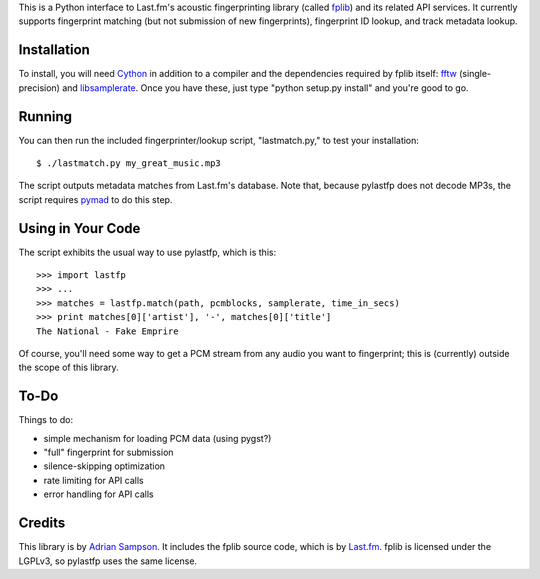 This is a Python interface to Last.fm's acoustic fingerprinting library (called
`fplib`_) and its related API services. It currently supports fingerprint
matching (but not submission of new fingerprints), fingerprint ID lookup, and
track metadata lookup.

.. _fplib: http://github.com/lastfm/Fingerprinter


Installation
------------

To install, you will need `Cython`_ in addition to a compiler and the
dependencies required by fplib itself: `fftw`_ (single-precision) and
`libsamplerate`_. Once you have these, just type "python setup.py install"
and you're good to go.

.. _Cython: http://cython.org/
.. _fftw: http://www.fftw.org/
.. _libsamplerate: http://www.mega-nerd.com/SRC/


Running
-------

You can then run the included fingerprinter/lookup script, "lastmatch.py," to
test your installation::

    $ ./lastmatch.py my_great_music.mp3

The script outputs metadata matches from Last.fm's database. Note that, because
pylastfp does not decode MP3s, the script requires `pymad`_ to do this step.

.. _pymad: http://spacepants.org/src/pymad/


Using in Your Code
------------------

The script exhibits the usual way to use pylastfp, which is this::

    >>> import lastfp
    >>> ...
    >>> matches = lastfp.match(path, pcmblocks, samplerate, time_in_secs)
    >>> print matches[0]['artist'], '-', matches[0]['title']
    The National - Fake Emprire

Of course, you'll need some way to get a PCM stream from any audio you want to
fingerprint; this is (currently) outside the scope of this library.


To-Do
-----

Things to do:

- simple mechanism for loading PCM data (using pygst?)
- "full" fingerprint for submission
- silence-skipping optimization
- rate limiting for API calls
- error handling for API calls


Credits
-------

This library is by `Adrian Sampson`_. It includes the fplib source code, which
is by `Last.fm`_. fplib is licensed under the LGPLv3, so pylastfp uses the same
license.

.. _Adrian Sampson: mailto:adrian@radbox.org
.. _Last.fm: http://last.fm/
